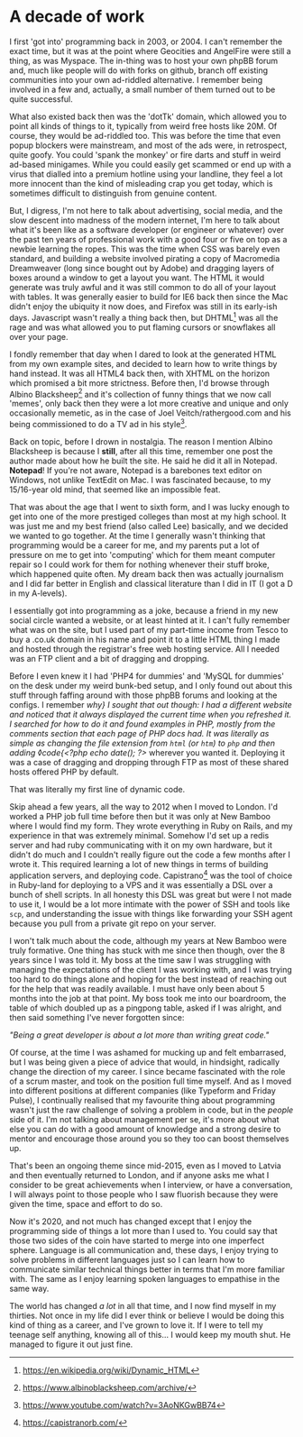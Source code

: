* A decade of work

:PROPERTIES:
:CREATED: [2020-07-20]
:PUBLISHED: t
:CATEGORY: personal
:END:

I first 'got into' programming back in 2003, or 2004. I can't remember the exact time, but it was at the point where Geocities and AngelFire were still a thing, as was Myspace. The in-thing was to host your own phpBB forum and, much like people will do with forks on github, branch off existing communities into your own ad-riddled alternative. I remember being involved in a few and, actually, a small number of them turned out to be quite successful.

What also existed back then was the 'dotTk' domain, which allowed you to point all kinds of things to it, typically from weird free hosts like 20M. Of course, they would be ad-riddled too. This was before the time that even popup blockers were mainstream, and most of the ads were, in retrospect, quite goofy. You could 'spank the monkey' or fire darts and stuff in weird ad-based minigames. While you could easily get scammed or end up with a virus that dialled into a premium hotline using your landline, they feel a lot more innocent than the kind of misleading crap you get today, which is sometimes difficult to distinguish from genuine content.

But, I digress, I'm not here to talk about advertising, social media, and the slow descent into madness of the modern internet, I'm here to talk about what it's been like as a software developer (or engineer or whatever) over the past ten years of professional work with a good four or five on top as a newbie learning the ropes. This was the time when CSS was barely even standard, and building a website involved pirating a copy of Macromedia Dreamweaver (long since bought out by Adobe) and dragging layers of boxes around a window to get a layout you want. The HTML it would generate was truly awful and it was still common to do all of your layout with tables. It was generally easier to build for IE6 back then since the Mac didn't enjoy the ubiquity it now does, and Firefox was still in its early-ish days. Javascript wasn't really a thing back then, but DHTML[fn:1] was all the rage and was what allowed you to put flaming cursors or snowflakes all over your page.

I fondly remember that day when I dared to look at the generated HTML from my own example sites, and decided to learn how to write things by hand instead. It was all HTML4 back then, with XHTML on the horizon which promised a bit more strictness. Before then, I'd browse through Albino Blacksheep[fn:2] and it's collection of funny things that we now call 'memes', only back then they were a lot more creative and unique and only occasionally memetic, as in the case of Joel Veitch/rathergood.com and his being commissioned to do a TV ad in his style[fn:3].

Back on topic, before I drown in nostalgia. The reason I mention Albino Blacksheep is because I *still*, after all this time, remember one post the author made about how he built the site. He said he did it all in Notepad. *Notepad*! If you're not aware, Notepad is a barebones text editor on Windows, not unlike TextEdit on Mac. I was fascinated because, to my 15/16-year old mind, that seemed like an impossible feat.

That was about the age that I went to sixth form, and I was lucky enough to get into one of the more prestiged colleges than most at my high school. It was just me and my best friend (also called Lee) basically, and we decided we wanted to go together. At the time I generally wasn't thinking that programming would be a career for me, and my parents put a lot of pressure on me to get into 'computing' which for them meant computer repair so I could work for them for nothing whenever their stuff broke, which happened quite often. My dream back then was actually journalism and I did far better in English and classical literature than I did in IT (I got a D in my A-levels).

I essentially got into programming as a joke, because a friend in my new social circle wanted a website, or at least hinted at it. I can't fully remember what was on the site, but I used part of my part-time income from Tesco to buy a .co.uk domain in his name and point it to a little HTML thing I made and hosted through the registrar's free web hosting service. All I needed was an FTP client and a bit of dragging and dropping.

Before I even knew it I had 'PHP4 for dummies' and 'MySQL for dummies' on the desk under my weird bunk-bed setup, and I only found out about this stuff through faffing around with those phpBB forums and looking at the configs. I remember /why} I sought that out though: I had a different website and noticed that it always displayed the current time when you refreshed it. I searched for how to do it and found examples in PHP, mostly from the comments section that each page of PHP docs had. It was literally as simple as changing the file extension from ~html~ (or ~htm~) to ~php~ and then adding ◊code{<?php echo date(); ?>/ wherever you wanted it. Deploying it was a case of dragging and dropping through FTP as most of these shared hosts offered PHP by default.

That was literally my first line of dynamic code.

Skip ahead a few years, all the way to 2012 when I moved to London. I'd worked a PHP job full time before then but it was only at New Bamboo where I would find my form. They wrote everything in Ruby on Rails, and my experience in that was extremely minimal. Somehow I'd set up a redis server and had ruby communicating with it on my own hardware, but it didn't do much and I couldn't really figure out the code a few months after I wrote it. This required learning a lot of new things in terms of building application servers, and deploying code. Capistrano[fn:4] was the tool of choice in Ruby-land for deploying to a VPS and it was essentially a DSL over a bunch of shell scripts. In all honesty this DSL was great but were I not made to use it, I would be a lot more intimate with the power of SSH and tools like ~scp~, and understanding the issue with things like forwarding your SSH agent because you pull from a private git repo on your server.

I won't talk much about the code, although my years at New Bamboo were truly formative. One thing has stuck with me since then though, over the 8 years since I was told it. My boss at the time saw I was struggling with managing the expectations of the client I was working with, and I was trying too hard to do things alone and hoping for the best instead of reaching out for the help that was readily available. I must have only been about 5 months into the job at that point. My boss took me into our boardroom, the table of which doubled up as a pingpong table, asked if I was alright, and then said something I've never forgotten since:

/"Being a great developer is about a lot more than writing great code."/

Of course, at the time I was ashamed for mucking up and felt embarrased, but I was being given a piece of advice that would, in hindsight, radically change the direction of my career. I since became fascinated with the role of a scrum master, and took on the position full time myself. And as I moved into different positions at different companies (like Typeform and Friday Pulse), I continually realised that my favourite thing about programming wasn't just the raw challenge of solving a problem in code, but in the /people/ side of it. I'm not talking about management per se, it's more about what else you can do with a good amount of knowledge and a strong desire to mentor and encourage those around you so they too can boost themselves up.

That's been an ongoing theme since mid-2015, even as I moved to Latvia and then eventually returned to London, and if anyone asks me what I consider to be great achievements when I interview, or have a conversation, I will always point to those people who I saw fluorish because they were given the time, space and effort to do so.

Now it's 2020, and not much has changed except that I enjoy the programming side of things a lot more than I used to. You could say that those two sides of the coin have started to merge into one imperfect sphere. Language is all communication and, these days, I enjoy trying to solve problems in different languages just so I can learn how to communicate similar technical things better in terms that I'm more familiar with. The same as I enjoy learning spoken languages to empathise in the same way.

The world has changed /a lot/ in all that time, and I now find myself in my thirties. Not once in my life did I ever think or believe I would be doing this kind of thing as a career, and I've grown to love it. If I were to tell my teenage self anything, knowing all of this... I would keep my mouth shut. He managed to figure it out just fine.


[fn:1] https://en.wikipedia.org/wiki/Dynamic_HTML
[fn:2] https://www.albinoblacksheep.com/archive/
[fn:3] https://www.youtube.com/watch?v=3AoNKGwBB74
[fn:4] https://capistranorb.com/
